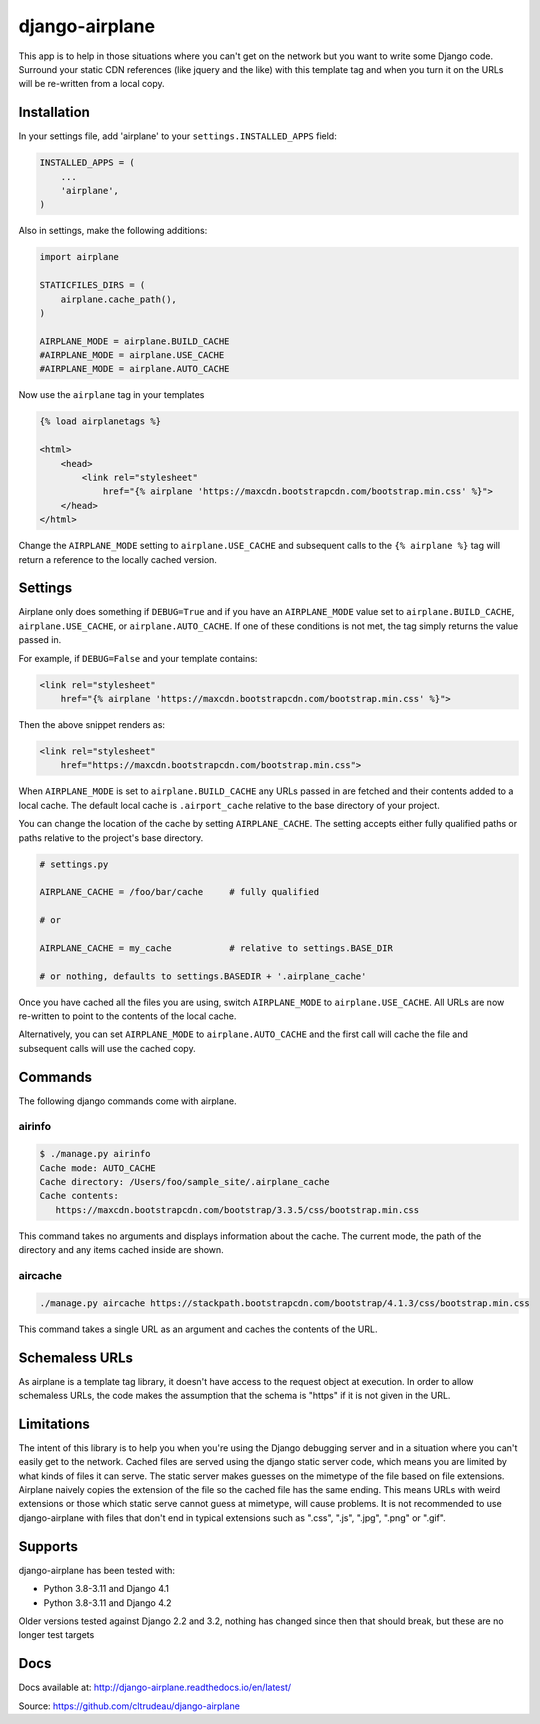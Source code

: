 django-airplane
***************

This app is to help in those situations where you can't get on the network but
you want to write some Django code.  Surround your static CDN references (like
jquery and the like) with this template tag and when you turn it on the URLs
will be re-written from a local copy.

Installation
============

In your settings file, add 'airplane' to your ``settings.INSTALLED_APPS`` field:

.. code-block:: python

    INSTALLED_APPS = (
        ...
        'airplane',
    )

Also in settings, make the following additions:

.. code-block:: python

    import airplane

    STATICFILES_DIRS = (
        airplane.cache_path(),
    )

    AIRPLANE_MODE = airplane.BUILD_CACHE
    #AIRPLANE_MODE = airplane.USE_CACHE
    #AIRPLANE_MODE = airplane.AUTO_CACHE

Now use the ``airplane`` tag in your templates

.. code-block:: html

    {% load airplanetags %}

    <html>
        <head>
            <link rel="stylesheet"
                href="{% airplane 'https://maxcdn.bootstrapcdn.com/bootstrap.min.css' %}">
        </head>
    </html>

Change the ``AIRPLANE_MODE`` setting to ``airplane.USE_CACHE`` and subsequent
calls to the ``{% airplane %}`` tag will return a reference to the locally 
cached version.


Settings
========

Airplane only does something if ``DEBUG=True`` and if you have an
``AIRPLANE_MODE`` value set to ``airplane.BUILD_CACHE``,
``airplane.USE_CACHE``, or ``airplane.AUTO_CACHE``.  If one of these
conditions is not met, the tag simply returns the value passed in.

For example, if ``DEBUG=False`` and your template contains:

.. code-block:: html

    <link rel="stylesheet"
        href="{% airplane 'https://maxcdn.bootstrapcdn.com/bootstrap.min.css' %}">


Then the above snippet renders as:

.. code-block:: html

    <link rel="stylesheet"
        href="https://maxcdn.bootstrapcdn.com/bootstrap.min.css">


When ``AIRPLANE_MODE`` is set to ``airplane.BUILD_CACHE`` any URLs passed in
are fetched and their contents added to a local cache.  The default local
cache is ``.airport_cache`` relative to the base directory of your project.

You can change the location of the cache by setting ``AIRPLANE_CACHE``.  The
setting accepts either fully qualified paths or paths relative to the
project's base directory.

.. code-block:: python

    # settings.py

    AIRPLANE_CACHE = /foo/bar/cache     # fully qualified

    # or

    AIRPLANE_CACHE = my_cache           # relative to settings.BASE_DIR

    # or nothing, defaults to settings.BASEDIR + '.airplane_cache'


Once you have cached all the files you are using, switch ``AIRPLANE_MODE`` to
``airplane.USE_CACHE``.  All URLs are now re-written to point to the contents
of the local cache.

Alternatively, you can set ``AIRPLANE_MODE`` to ``airplane.AUTO_CACHE`` and
the first call will cache the file and subsequent calls will use the cached
copy.

Commands
========

The following django commands come with airplane.

airinfo
-------

.. code-block:: sh

    $ ./manage.py airinfo
    Cache mode: AUTO_CACHE
    Cache directory: /Users/foo/sample_site/.airplane_cache
    Cache contents:
       https://maxcdn.bootstrapcdn.com/bootstrap/3.3.5/css/bootstrap.min.css


This command takes no arguments and displays information about the cache. The
current mode, the path of the directory and any items cached inside are shown.


aircache
--------

.. code-block:: sh

    ./manage.py aircache https://stackpath.bootstrapcdn.com/bootstrap/4.1.3/css/bootstrap.min.css

This command takes a single URL as an argument and caches the contents of the
URL.

Schemaless URLs
===============

As airplane is a template tag library, it doesn't have access to the request
object at execution. In order to allow schemaless URLs, the code makes the
assumption that the schema is "https" if it is not given in the URL.

Limitations
===========

The intent of this library is to help you when you're using the Django
debugging server and in a situation where you can't easily get to the network.
Cached files are served using the django static server code, which means you
are limited by what kinds of files it can serve. The static server makes
guesses on the mimetype of the file based on file extensions. Airplane naively
copies the extension of the file so the cached file has the same ending. This
means URLs with weird extensions or those which static serve cannot guess at
mimetype, will cause problems. It is not recommended to use django-airplane
with files that don't end in typical extensions such as ".css", ".js", ".jpg",
".png" or ".gif".


Supports
========

django-airplane has been tested with:

* Python 3.8-3.11 and Django 4.1
* Python 3.8-3.11 and Django 4.2

Older versions tested against Django 2.2 and 3.2, nothing has changed since
then that should break, but these are no longer test targets

Docs
====

Docs available at: http://django-airplane.readthedocs.io/en/latest/

Source: https://github.com/cltrudeau/django-airplane
